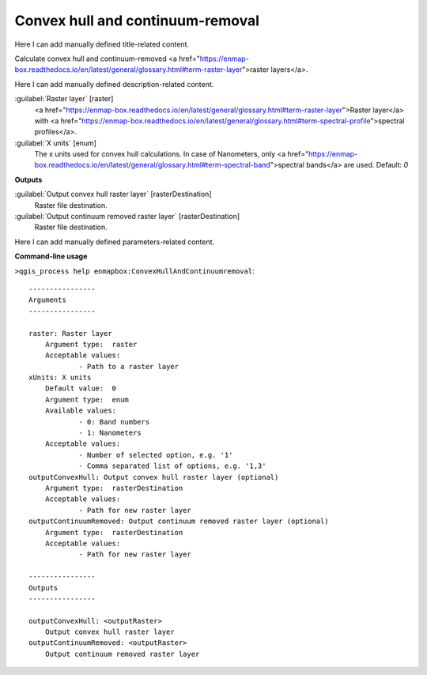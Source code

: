 ..
  ## AUTOGENERATED START TITLE

.. _Convex hull and continuum-removal:

Convex hull and continuum-removal
*********************************


..
  ## AUTOGENERATED END TITLE

Here I can add manually defined title-related content.

..
  ## AUTOGENERATED START DESCRIPTION

Calculate convex hull and continuum-removed <a href="https://enmap-box.readthedocs.io/en/latest/general/glossary.html#term-raster-layer">raster layers</a>.

..
  ## AUTOGENERATED END DESCRIPTION

Here I can add manually defined description-related content.

..
  ## AUTOGENERATED START PARAMETERS


:guilabel:`Raster layer` [raster]
    <a href="https://enmap-box.readthedocs.io/en/latest/general/glossary.html#term-raster-layer">Raster layer</a> with <a href="https://enmap-box.readthedocs.io/en/latest/general/glossary.html#term-spectral-profile">spectral profiles</a>.

:guilabel:`X units` [enum]
    The x units used for convex hull calculations. In case of Nanometers, only <a href="https://enmap-box.readthedocs.io/en/latest/general/glossary.html#term-spectral-band">spectral bands</a> are used.
    Default: *0*

**Outputs**


:guilabel:`Output convex hull raster layer` [rasterDestination]
    Raster file destination.

:guilabel:`Output continuum removed raster layer` [rasterDestination]
    Raster file destination.


..
  ## AUTOGENERATED END PARAMETERS

Here I can add manually defined parameters-related content.

..
  ## AUTOGENERATED START COMMAND USAGE

**Command-line usage**

``>qgis_process help enmapbox:ConvexHullAndContinuumremoval``::

    ----------------
    Arguments
    ----------------
    
    raster: Raster layer
    	Argument type:	raster
    	Acceptable values:
    		- Path to a raster layer
    xUnits: X units
    	Default value:	0
    	Argument type:	enum
    	Available values:
    		- 0: Band numbers
    		- 1: Nanometers
    	Acceptable values:
    		- Number of selected option, e.g. '1'
    		- Comma separated list of options, e.g. '1,3'
    outputConvexHull: Output convex hull raster layer (optional)
    	Argument type:	rasterDestination
    	Acceptable values:
    		- Path for new raster layer
    outputContinuumRemoved: Output continuum removed raster layer (optional)
    	Argument type:	rasterDestination
    	Acceptable values:
    		- Path for new raster layer
    
    ----------------
    Outputs
    ----------------
    
    outputConvexHull: <outputRaster>
    	Output convex hull raster layer
    outputContinuumRemoved: <outputRaster>
    	Output continuum removed raster layer
    
    

..
  ## AUTOGENERATED END COMMAND USAGE
